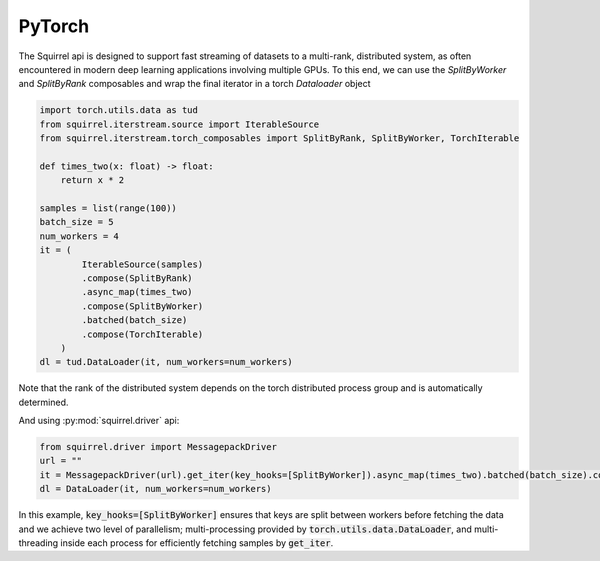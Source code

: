 PyTorch
===========
The Squirrel api is designed to support fast streaming of datasets to a multi-rank, distributed system, as often encountered in modern deep learning applications involving multiple GPUs. To this end, we can use the `SplitByWorker` and `SplitByRank` composables and wrap the final iterator in a torch `Dataloader` object

.. _pytorch_example:
.. code-block:: python

    import torch.utils.data as tud
    from squirrel.iterstream.source import IterableSource
    from squirrel.iterstream.torch_composables import SplitByRank, SplitByWorker, TorchIterable

    def times_two(x: float) -> float:
        return x * 2

    samples = list(range(100))
    batch_size = 5
    num_workers = 4
    it = (
            IterableSource(samples)
            .compose(SplitByRank)
            .async_map(times_two)
            .compose(SplitByWorker)
            .batched(batch_size)
            .compose(TorchIterable)
        )
    dl = tud.DataLoader(it, num_workers=num_workers)

Note that the rank of the distributed system depends on the torch distributed process group and is automatically determined.

And using :py:mod:`squirrel.driver` api:

.. code-block:: python

    from squirrel.driver import MessagepackDriver
    url = ""
    it = MessagepackDriver(url).get_iter(key_hooks=[SplitByWorker]).async_map(times_two).batched(batch_size).compose(TorchIterable)
    dl = DataLoader(it, num_workers=num_workers)

In this example, :code:`key_hooks=[SplitByWorker]` ensures that keys are split between workers before fetching the data and we achieve two level of parallelism; multi-processing provided by :code:`torch.utils.data.DataLoader`, and multi-threading inside each process for efficiently fetching samples by :code:`get_iter`.

